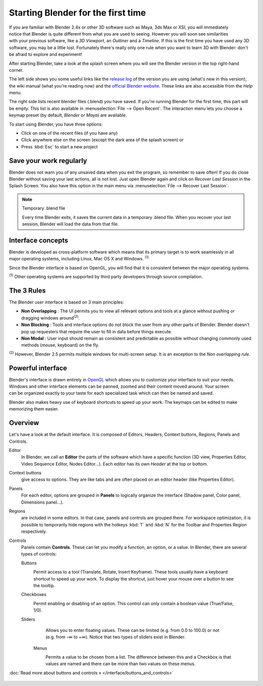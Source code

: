 ..    TODO/Review: {{review}} .


***********************************
Starting Blender for the first time
***********************************

.. figure:: /images/(Doc_26x_Manual_Vitals_Help)_(Splash_Screen_2.66)_(GBV266FN).jpg
   :align: right
   :scale: 50%

If you are familiar with Blender 2.4x or other 3D software such as Maya, 3ds Max or XSI,
you will immediately notice that Blender is quite different from what you are used to seeing.
However you will soon see similarities with your previous software,
like a *3D Viewport*, an *Outliner* and a *Timeline*.
If this is the first time you have used any 3D software, you may be a little lost.
Fortunately there's really only one rule when you want to learn 3D with Blender:
don't be afraid to explore and experiment!

After starting Blender, take a look at the splash screen where you will see the Blender
version in the top right-hand corner.

The left side shows you some useful links like the
`release log <http://wiki.blender.org/index.php/Dev:Ref/Release_Notes/changelog_258/>`__
of the version you are using (what's new in this version), the wiki manual (what you're reading now) and the
`official Blender website <http://www.blender.org>`__.
These links are also accessible from the *Help* menu.

The right side lists recent blender files (.blend) you have saved.
If you're running Blender for the first time, this part will be empty.
This list is also available in :menuselection:`File --> Open Recent`.
The interaction menu lets you choose a keymap preset
(by default, *Blender* or *Maya*) are available.

To start using Blender, you have three options:

- Click on one of the recent files (if you have any)
- Click anywhere else on the screen (except the dark area of the splash screen) or
- Press :kbd:`Esc` to start a new project


Save your work regularly
========================

Blender does not warn you of any unsaved data when you exit the program,
so remember to save often!  If you do close Blender without saving your last actions,
all is not lost.
Just open Blender again and click on *Recover Last Session* in the Splash Screen.
You also have this option in the main menu via :menuselection:`File --> Recover Last Session`.


.. note:: Temporary .blend file

   Every time Blender exits, it saves the current data in a temporary .blend file. When you recover your last session, Blender will load the data from that file.


Interface concepts
==================

.. figure:: /images/Blender-cross-platform.jpg
   :align: right
   :scale: 25%


Blender is developed as cross-platform software which means that its primary target is to work
seamlessly in all major operating systems, including Linux, Mac OS X and Windows.
:sup:`(1)`

Since the Blender interface is based on OpenGL,
you will find that it is consistent between the major operating systems.

:sup:`(1)` Other operating systems are supported by third party developers through source compilation.


The 3 Rules
===========

The Blender user interface is based on 3 main principles:


- **Non Overlapping** : The UI permits you to view all relevant options and tools at a glance without pushing or dragging windows around\ :sup:`(2)`.
- **Non Blocking** : Tools and interface options do not block the user from any other parts of Blender. Blender doesn't pop up requesters that require the user to fill in data before things execute.
- **Non Modal** : User input should remain as consistent and predictable as possible without changing commonly used methods (mouse, keyboard) on the fly.

:sup:`(2)` However, Blender 2.5 permits multiple windows for multi-screen setup. It is an exception to the *Non overlapping rule*.


Powerful interface
==================

.. figure:: /images/Opengl.jpg
   :align: right

Blender's interface is drawn entirely in `OpenGL <http://en.wikipedia.org/wiki/OpenGL>`__
which allows you to customize your interface to suit your needs.
Windows and other interface elements can be panned, zoomed and their content moved around.
Your screen can be organized exactly to your taste for each specialized task which can then be
named and saved.

Blender also makes heavy use of keyboard shortcuts to speed up your work.
The keymaps can be edited to make memorizing them easier.


Overview
========

Let's have a look at the default interface. It is composed of Editors, Headers,
Context buttons, Regions, Panels and Controls.


Editor
   In Blender, we call an **Editor** the parts of the software which have a specific function
   (3D view, Properties Editor, Video Sequence Editor, Nodes Editor...).
   Each editor has its own *Header* at the top or bottom.
Context buttons
   give access to options.
   They are like tabs and are often placed on an editor header (like Properties Editor).
Panels
   For each editor, options are grouped in **Panels** to logically organize the interface (Shadow panel, Color panel, Dimensions panel...).
Regions
   are included in some editors. In that case, panels and controls are grouped there.
   For workspace optimization, it is possible to temporarily hide regions with the hotkeys
   :kbd:`T` and :kbd:`N` for the Toolbar and Properties Region respectively.
Controls
   Panels contain **Controls**.
   These can let you modify a function, an option, or a value. In Blender, there are several types of controls:

   Buttons
      .. figure:: /images/Button.jpg
         :align: right

      Permit access to a tool (Translate, Rotate, Insert Keyframe).
      These tools usually have a keyboard shortcut to speed up your work. To display the shortcut, just hover your mouse over a button to see the tooltip.


   Checkboxes
      .. figure:: /images/Checkbox.jpg
         :align: right

      Permit enabling or disabling of an option. This control can only contain a boolean value (True/False, 1/0).

   Sliders
      .. figure:: /images/Slider.jpg
         :align: right

      Allows you to enter floating values.
      These can be limited (e.g. from 0.0 to 100.0) or not (e.g. from -∞ to +∞).
      Notice that two types of sliders exist in Blender.

    Menus
       .. figure:: /images/List.jpg
          :align: right

       Permits a value to be chosen from a list.
       The difference between this and a Checkbox is that values are
       named and there can be more than two values on these menus.

:doc:`Read more about buttons and controls » </interface/buttons_and_controls>`


.. figure:: /images/Ui-organization.jpg
   :width: 650px
   :figwidth: 650px


